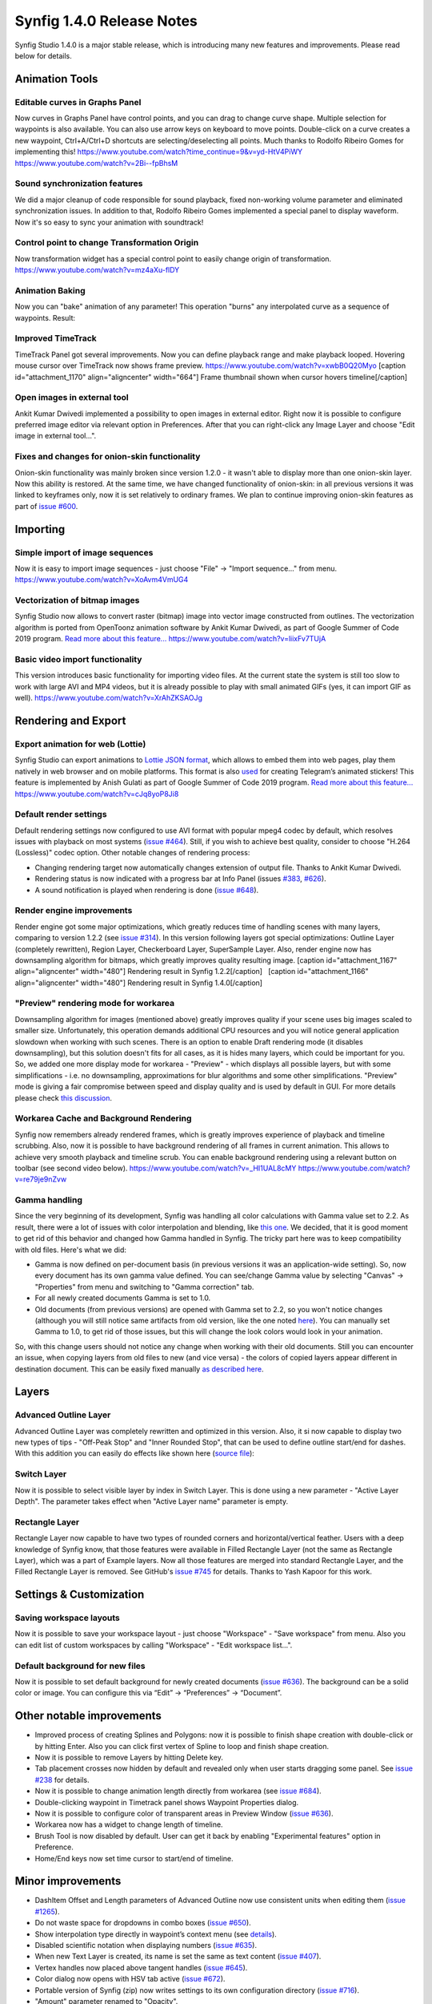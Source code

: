 .. _release-1.4.0:

############################
Synfig 1.4.0 Release Notes
############################

Synfig Studio 1.4.0 is a major stable release, which is introducing many new features and improvements. Please read below for details.

Animation Tools
===============

Editable curves in Graphs Panel
-------------------------------

Now curves in Graphs Panel have control points, and you can drag to
change curve shape. Multiple selection for waypoints is also available.
You can also use arrow keys on keyboard to move points. Double-click on
a curve creates a new waypoint, Ctrl+A/Ctrl+D shortcuts are
selecting/deselecting all points. Much thanks to Rodolfo Ribeiro Gomes
for implementing this!
https://www.youtube.com/watch?time\_continue=9&v=yd-HtV4PiWY
https://www.youtube.com/watch?v=2Bi--fpBhsM

Sound synchronization features
------------------------------

We did a major cleanup of code responsible for sound playback, fixed
non-working volume parameter and eliminated synchronization issues. In
addition to that, Rodolfo Ribeiro Gomes implemented a special panel to
display waveform. Now it's so easy to sync your animation with
soundtrack! |image0|

Control point to change Transformation Origin
---------------------------------------------

Now transformation widget has a special control point to easily change
origin of transformation. |image1|
https://www.youtube.com/watch?v=mz4aXu-flDY

Animation Baking
----------------

Now you can "bake" animation of any parameter! This operation "burns"
any interpolated curve as a sequence of waypoints. |image2| Result:
|image3|

Improved TimeTrack
------------------

TimeTrack Panel got several improvements. Now you can define playback
range and make playback looped. Hovering mouse cursor over TimeTrack now
shows frame preview. https://www.youtube.com/watch?v=xwbB0Q20Myo
[caption id="attachment\_1170" align="aligncenter"
width="664"]\ |image4| Frame thumbnail shown when cursor hovers
timeline[/caption]

Open images in external tool
----------------------------

Ankit Kumar Dwivedi implemented a possibility to open images in external
editor. Right now it is possible to configure preferred image editor via
relevant option in Preferences. After that you can right-click any Image
Layer and choose "Edit image in external tool...". |image5| |image6|

Fixes and changes for onion-skin functionality
----------------------------------------------

Onion-skin functionality was mainly broken since version 1.2.0 - it
wasn't able to display more than one onion-skin layer. Now this ability
is restored. At the same time, we have changed functionality of
onion-skin: in all previous versions it was linked to keyframes only,
now it is set relatively to ordinary frames. We plan to continue
improving onion-skin features as part of `issue
#600 <https://github.com/synfig/synfig/issues/600>`__. |image7|

Importing
==============

Simple import of image sequences
--------------------------------

Now it is easy to import image sequences - just choose "File" -> "Import
sequence..." from menu. |image8|
https://www.youtube.com/watch?v=XoAvm4VmUG4

Vectorization of bitmap images
------------------------------

Synfig Studio now allows to convert raster (bitmap) image into vector
image constructed from outlines. The vectorization algorithm is ported
from OpenToonz animation software by Ankit Kumar Dwivedi, as part of
Google Summer of Code 2019 program. `Read more about this
feature... <https://synfig.readthedocs.io/en/latest/artwork_import/vectorization.html>`__
https://www.youtube.com/watch?v=liixFv7TUjA

Basic video import functionality
--------------------------------

This version introduces basic functionality for importing video files.
At the current state the system is still too slow to work with large AVI
and MP4 videos, but it is already possible to play with small animated
GIFs (yes, it can import GIF as well).
https://www.youtube.com/watch?v=XrAhZKSAOJg  

Rendering and Export
====================

Export animation for web (Lottie)
---------------------------------

Synfig Studio can export animations to `Lottie JSON
format <https://airbnb.design/lottie/>`__, which allows to embed them
into web pages, play them natively in web browser and on mobile
platforms. This format is also
`used <https://github.com/synfig/synfig/issues/704#issuecomment-508974632>`__
for creating Telegram’s animated stickers! This feature is implemented
by Anish Gulati as part of Google Summer of Code 2019 program. `Read
more about this
feature... <https://synfig.readthedocs.io/en/latest/export/export_for_web_lottie.html>`__
https://www.youtube.com/watch?v=cJq8yoP8Ji8

Default render settings
-----------------------

Default rendering settings now configured to use AVI format with popular
mpeg4 codec by default, which resolves issues with playback on most
systems (`issue #464 <https://github.com/synfig/synfig/issues/464>`__).
|image9| Still, if you wish to achieve best quality, consider to choose
"H.264 (Lossless)" codec option. |image10| Other notable changes of
rendering process:

-  Changing rendering target now automatically changes extension of
   output file. Thanks to Ankit Kumar Dwivedi.
-  Rendering status is now indicated with a progress bar at Info Panel
   (issues `#383 <https://github.com/synfig/synfig/issues/383>`__,
   `#626 <https://github.com/synfig/synfig/issues/626>`__).
-  A sound notification is played when rendering is done (`issue
   #648 <https://github.com/synfig/synfig/issues/648>`__).

Render engine improvements
--------------------------

Render engine got some major optimizations, which greatly reduces time
of handling scenes with many layers, comparing to version 1.2.2 (see
`issue #314 <https://github.com/synfig/synfig/issues/314>`__). In this
version following layers got special optimizations: Outline Layer
(completely rewritten), Region Layer, Checkerboard Layer, SuperSample
Layer. Also, render engine now has downsampling algorithm for bitmaps,
which greatly improves quality resulting image. [caption
id="attachment\_1167" align="aligncenter" width="480"]\ |image11|
Rendering result in Synfig 1.2.2[/caption]   [caption
id="attachment\_1166" align="aligncenter" width="480"]\ |image12|
Rendering result in Synfig 1.4.0[/caption]

"Preview" rendering mode for workarea
-------------------------------------

Downsampling algorithm for images (mentioned above) greatly improves
quality if your scene uses big images scaled to smaller size.
Unfortunately, this operation demands additional CPU resources and you
will notice general application slowdown when working with such scenes.
There is an option to enable Draft rendering mode (it disables
downsampling), but this solution doesn't fits for all cases, as it is
hides many layers, which could be important for you. So, we added one
more display mode for workarea - "Preview" - which displays all possible
layers, but with some simplifications - i.e. no downsampling,
approximations for blur algorithms and some other simplifications.
"Preview" mode is giving a fair compromise between speed and display
quality and is used by default in GUI. For more details please check
`this discussion <https://github.com/synfig/synfig/issues/729>`__.
|image13|

Workarea Cache and Background Rendering
---------------------------------------

Synfig now remembers already rendered frames, which is greatly improves
experience of playback and timeline scrubbing. Also, now it is possible
to have background rendering of all frames in current animation. This
allows to achieve very smooth playback and timeline scrub. You can
enable background rendering using a relevant button on toolbar (see
second video below). https://www.youtube.com/watch?v=\_HI1UAL8cMY
https://www.youtube.com/watch?v=re79je9nZvw

Gamma handling
--------------

Since the very beginning of its development, Synfig was handling all
color calculations with Gamma value set to 2.2. As result, there were a
lot of issues with color interpolation and blending, like `this
one <https://github.com/synfig/synfig/issues/933>`__. We decided, that
it is good moment to get rid of this behavior and changed how Gamma
handled in Synfig. The tricky part here was to keep compatibility with
old files. Here's what we did:

-  Gamma is now defined on per-document basis (in previous versions it
   was an application-wide setting). So, now every document has its own
   gamma value defined. You can see/change Gamma value by selecting
   "Canvas" -> "Properties" from menu and switching to "Gamma
   correction" tab.
-  For all newly created documents Gamma is set to 1.0.
-  Old documents (from previous versions) are opened with Gamma set to
   2.2, so you won't notice changes (although you will still notice same
   artifacts from old version, like the one noted
   `here <https://github.com/synfig/synfig/issues/933>`__). You can
   manually set Gamma to 1.0, to get rid of those issues, but this will
   change the look colors would look in your animation.

So, with this change users should not notice any change when working
with their old documents. Still you can encounter an issue, when copying
layers from old files to new (and vice versa) - the colors of copied
layers appear different in destination document. This can be easily
fixed manually `as described
here <https://github.com/synfig/synfig/issues/1022#issuecomment-571449482>`__.
|image14|

Layers
======

Advanced Outline Layer
----------------------

Advanced Outline Layer was completely rewritten and optimized in this
version. Also, it si now capable to display two new types of tips -
"Off-Peak Stop" and "Inner Rounded Stop", that can be used to define
outline start/end for dashes. |image15| With this addition you can
easily do effects like shown here (`source
file <http://www.synfig.org/wp-content/uploads/2020/02/adv-outline-1.4.0.sifz>`__):
|image16|

Switch Layer
------------

Now it is possible to select visible layer by index in Switch Layer.
This is done using a new parameter - "Active Layer Depth". The parameter
takes effect when "Active Layer name" parameter is empty. |image17|

Rectangle Layer
---------------

Rectangle Layer now capable to have two types of rounded corners and
horizontal/vertical feather. Users with a deep knowledge of Synfig know,
that those features were available in Filled Rectangle Layer (not the
same as Rectangle Layer), which was a part of Example layers. Now all
those features are merged into standard Rectangle Layer, and the Filled
Rectangle Layer is removed. See GitHub's `issue
#745 <https://github.com/synfig/synfig/issues/745>`__ for details.
Thanks to Yash Kapoor for this work. |image18| |image19|  

Settings & Customization
========================

Saving workspace layouts
------------------------

Now it is possible to save your workspace layout - just choose
"Workspace" - "Save workspace" from menu. Also you can edit list of
custom workspaces by calling "Workspace" - "Edit workspace list...".
|image20|

Default background for new files
--------------------------------

Now it is possible to set default background for newly created documents
(`issue #636 <https://github.com/synfig/synfig/issues/636>`__). The
background can be a solid color or image. You can configure this via
“Edit” -> “Preferences” -> “Document”. |image21|

Other notable improvements
==========================

-  Improved process of creating Splines and Polygons: now it is possible
   to finish shape creation with double-click or by hitting Enter. Also
   you can click first vertex of Spline to loop and finish shape
   creation.
-  Now it is possible to remove Layers by hitting Delete key.
-  Tab placement crosses now hidden by default and revealed only when
   user starts dragging some panel. See `issue
   #238 <https://github.com/synfig/synfig/issues/238>`__ for details.
-  Now it is possible to change animation length directly from workarea
   (see `issue #684 <https://github.com/synfig/synfig/issues/684>`__).
-  Double-clicking waypoint in Timetrack panel shows Waypoint Properties
   dialog.
-  Now it is possible to configure color of transparent areas in Preview
   Window (`issue
   #636 <https://github.com/synfig/synfig/issues/636>`__).
-  Workarea now has a widget to change length of timeline.
-  Brush Tool is now disabled by default. User can get it back by
   enabling "Experimental features" option in Preference.
-  Home/End keys now set time cursor to start/end of timeline.

Minor improvements
==================

-  DashItem Offset and Length parameters of Advanced Outline now use
   consistent units when editing them (`issue
   #1265 <https://github.com/synfig/synfig/issues/1265>`__).
-  Do not waste space for dropdowns in combo boxes (`issue
   #650 <https://github.com/synfig/synfig/issues/650>`__).
-  Show interpolation type directly in waypoint’s context menu (see
   `details <https://github.com/synfig/synfig/pull/1353>`__).
-  Disabled scientific notation when displaying numbers (`issue
   #635 <https://github.com/synfig/synfig/issues/635>`__).
-  When new Text Layer is created, its name is set the same as text
   content (`issue
   #407 <https://github.com/synfig/synfig/issues/407>`__).
-  Vertex handles now placed above tangent handles (`issue
   #645 <https://github.com/synfig/synfig/issues/645>`__).
-  Color dialog now opens with HSV tab active (`issue
   #672 <https://github.com/synfig/synfig/issues/672>`__).
-  Portable version of Synfig (zip) now writes settings to its own
   configuration directory (`issue
   #716 <https://github.com/synfig/synfig/issues/716#issuecomment-459456640>`__).
-  "Amount" parameter renamed to "Opacity".
-  Playback is stopped when user clicks on timeline (`issue
   #415 <https://github.com/synfig/synfig/issues/415>`__).
-  Removed unused Change Preview Quality menu item.
-  Activate widget\_filename right after user chooses file via
   button/file dialog (`issue
   #1425 <https://github.com/synfig/synfig/issues/1425>`__).
-  Homogenous parameter of Advanced Outline is enabled and static by
   default.
-  Set Animation Speed parameter of Noise Distort Layer as static by
   default.

Bugfixes
========

-  **Fixed issue when copying skeletons from one file to another.
   Previously this was resulting in corrupted file, but now it isn’t.**
-  **Fixed a very old and annoying
   `issue <https://github.com/synfig/synfig/issues/257>`__ with
   Ctrl+C/Ctrl+V shortcuts behavior, which was making impossible to use
   them for text entries in UI (layers were copy-pasted instead).**
-  **Fixed behavior “Local Time” parameter of Time Loop layer** (`issue
   #479 <https://github.com/synfig/synfig/issues/479>`__).
-  **Fixed issues opening and exporting of files with multibyte (i.e.
   Arabic) symbols in filename.**
-  **Fixed hang when opening a second .sif file from Explorer on
   Windows** (`issue
   #291 <https://github.com/synfig/synfig/issues/291>`__).
-  Fixed "No disc in drive" error (issues
   `#489 <https://github.com/synfig/synfig/issues/489>`__,
   `#724 <https://github.com/synfig/synfig/issues/724>`__).
-  Autosave now enabled by default (`issue
   #657 <https://github.com/synfig/synfig/issues/657>`__).
-  Removed "Cancelled by user" dialog that happens when the user tries
   to move an animated object (`issue
   #693 <https://github.com/synfig/synfig/issues/693>`__).
-  Fixed incorrect behavior of Draft rendering mode in some
   circumstances (`issue
   582 <https://github.com/synfig/synfig/issues/582>`__).
-  Timebar is not hidden anymore for cases when scene is only 1 frame
   short.
-  Fixed issue with incorrect GUI font on some Windows systems (`issue
   #667 <https://github.com/synfig/synfig/issues/667>`__).
-  Fixed issues with incorrect window placement on Windows (`issue
   #523 <https://github.com/synfig/synfig/issues/523>`__).
-  Fixed issue which was preventing to change parameters at some
   circumstances (issues
   `#659 <https://github.com/synfig/synfig/issues/659>`__,
   `#526 <https://github.com/synfig/synfig/issues/526>`__,
   `#520 <https://github.com/synfig/synfig/issues/520>`__).
-  Fixed crash when exported value is set from parameters panel in
   animation mode (`issue
   #588 <https://github.com/synfig/synfig/issues/588>`__).
-  Fixed crash when user cancels parameter changing (`issue
   #671 <https://github.com/synfig/synfig/issues/671>`__).
-  Fixed wrong behavior of "Lock Ratio" button in Canvas properties and
   Rendering window (`issue
   #771 <https://github.com/synfig/synfig/issues/771>`__).
-  Fixed issues with Canvas not preserving Length and Resolution after
   exporting (issues
   `#715 <https://github.com/synfig/synfig/issues/715>`__ and
   `#874 <https://github.com/synfig/synfig/issues/874>`__).
-  Fixed issue with Linear interpolation for Integer parameters (`issue
   #828 <https://github.com/synfig/synfig/issues/828>`__).
-  Fixed bug with empty floating windows appearing after workspace
   switching (`issue
   #1143 <https://github.com/synfig/synfig/issues/1143>`__).
-  Fixed crash when removing a Spline vertex using “Remove item (Smart)”
   (`issue #1102 <https://github.com/synfig/synfig/issues/1102>`__).
-  Fixed popup menu disappearing right after button release for Widget
   Gradient/Spline (`issue
   #1274 <https://github.com/synfig/synfig/issues/1274>`__).
-  Fixed crash when exporting with “pngspritesheet” target (`issue
   #356 <https://github.com/synfig/synfig/issues/356>`__).
-  Fixed crash when unexporting value node (`issue
   #231 <https://github.com/synfig/synfig/issues/231>`__).
-  Fixed renaming layer set affecting other names (`issue
   #1146 <https://github.com/synfig/synfig/issues/1146>`__).

.. |image0| image:: http://www.synfig.org/wp-content/uploads/2020/01/sound_screenshot_002.png
   :class: wp-image-1374 alignnone
   :width: 735px
   :height: 510px
   :target: http://www.synfig.org/wp-content/uploads/2020/01/sound_screenshot_002.png
.. |image1| image:: http://www.synfig.org/wp-content/uploads/2020/01/group_origin_screenshot_005.png
   :class: size-full wp-image-1375 alignnone
   :width: 791px
   :height: 320px
   :target: http://www.synfig.org/wp-content/uploads/2020/01/group_origin_screenshot_005.png
.. |image2| image:: http://www.synfig.org/wp-content/uploads/2020/02/bake-1.png
   :class: alignnone size-full wp-image-1380
   :width: 948px
   :height: 342px
   :target: http://www.synfig.org/wp-content/uploads/2020/02/bake-1.png
.. |image3| image:: http://www.synfig.org/wp-content/uploads/2020/02/bake-2.png
   :class: alignnone size-full wp-image-1381
   :width: 945px
   :height: 351px
   :target: http://www.synfig.org/wp-content/uploads/2020/02/bake-2.png
.. |image4| image:: http://www.synfig.org/wp-content/uploads/2019/02/screenshot_002.png
   :class: size-full wp-image-1170
   :width: 664px
   :height: 276px
   :target: http://www.synfig.org/wp-content/uploads/2019/02/screenshot_002.png
.. |image5| image:: http://www.synfig.org/wp-content/uploads/2020/02/image-edit-1.png
   :class: alignnone size-full wp-image-1391
   :width: 803px
   :height: 509px
   :target: http://www.synfig.org/wp-content/uploads/2020/02/image-edit-1.png
.. |image6| image:: http://www.synfig.org/wp-content/uploads/2020/02/image-edit-2.png
   :class: alignnone size-full wp-image-1392
   :width: 631px
   :height: 326px
   :target: http://www.synfig.org/wp-content/uploads/2020/02/image-edit-2.png
.. |image7| image:: http://www.synfig.org/wp-content/uploads/2019/02/onionskin-1.3.11.png
   :class: aligncenter size-full wp-image-1174
   :width: 541px
   :height: 395px
   :target: http://www.synfig.org/wp-content/uploads/2019/02/onionskin-1.3.11.png
.. |image8| image:: http://www.synfig.org/wp-content/uploads/2020/02/import-image-sequence.png
   :class: alignnone size-full wp-image-1382
   :width: 609px
   :height: 368px
   :target: http://www.synfig.org/wp-content/uploads/2020/02/import-image-sequence.png
.. |image9| image:: http://www.synfig.org/wp-content/uploads/2019/02/render-settings-avi.png
   :class: aligncenter size-full wp-image-1176
   :width: 644px
   :height: 300px
   :target: http://www.synfig.org/wp-content/uploads/2019/02/render-settings-avi.png
.. |image10| image:: http://www.synfig.org/wp-content/uploads/2020/11/screenshot_002.png
   :class: size-full wp-image-2129 aligncenter
   :width: 652px
   :height: 441px
   :target: http://www.synfig.org/wp-content/uploads/2020/11/screenshot_002.png
.. |image11| image:: http://www.synfig.org/wp-content/uploads/2019/02/morevna-shot003-1.2.2.gif
   :class: size-full wp-image-1167
   :width: 480px
   :height: 272px
   :target: http://www.synfig.org/wp-content/uploads/2019/02/morevna-shot003-1.2.2.gif
.. |image12| image:: http://www.synfig.org/wp-content/uploads/2019/02/morevna-shot003-1.3.11.gif
   :class: size-full wp-image-1166
   :width: 480px
   :height: 272px
   :target: http://www.synfig.org/wp-content/uploads/2019/02/morevna-shot003-1.3.11.gif
.. |image13| image:: http://www.synfig.org/wp-content/uploads/2020/02/preview.png
   :class: alignnone size-full wp-image-1394
   :width: 748px
   :height: 166px
   :target: http://www.synfig.org/wp-content/uploads/2020/02/preview.png
.. |image14| image:: http://www.synfig.org/wp-content/uploads/2020/02/screenshot_004.png
   :class: alignnone size-full wp-image-1385
   :width: 1258px
   :height: 659px
   :target: http://www.synfig.org/wp-content/uploads/2020/02/screenshot_004.png
.. |image15| image:: http://www.synfig.org/wp-content/uploads/2020/02/adv-outline.png
   :class: alignnone size-full wp-image-1386
   :width: 376px
   :height: 378px
   :target: http://www.synfig.org/wp-content/uploads/2020/02/adv-outline.png
.. |image16| image:: http://www.synfig.org/wp-content/uploads/2020/02/adv-outline.gif
   :class: alignnone size-full wp-image-1387
   :width: 480px
   :height: 270px
   :target: http://www.synfig.org/wp-content/uploads/2020/02/adv-outline.gif
.. |image17| image:: http://www.synfig.org/wp-content/uploads/2020/02/switch_layer_001.png
   :class: alignnone size-full wp-image-1379
   :width: 437px
   :height: 154px
   :target: http://www.synfig.org/wp-content/uploads/2020/02/switch_layer_001.png
.. |image18| image:: http://www.synfig.org/wp-content/uploads/2020/02/rectangle-1.png
   :class: alignnone size-full wp-image-1389
   :width: 791px
   :height: 426px
   :target: http://www.synfig.org/wp-content/uploads/2020/02/rectangle-1.png
.. |image19| image:: http://www.synfig.org/wp-content/uploads/2020/02/rectangle-2.png
   :class: alignnone size-full wp-image-1390
   :width: 1251px
   :height: 759px
   :target: http://www.synfig.org/wp-content/uploads/2020/02/rectangle-2.png
.. |image20| image:: http://www.synfig.org/wp-content/uploads/2020/02/workspaces.png
   :class: alignnone size-full wp-image-1383
   :width: 862px
   :height: 393px
   :target: http://www.synfig.org/wp-content/uploads/2020/02/workspaces.png
.. |image21| image:: http://www.synfig.org/wp-content/uploads/2019/02/background.png
   :class: aligncenter wp-image-1152
   :width: 819px
   :height: 468px
   :target: http://www.synfig.org/wp-content/uploads/2019/02/background.png
